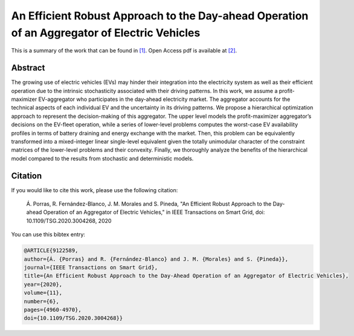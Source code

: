 .. _AERADOAEV_TOSG:

An Efficient Robust Approach to the Day-ahead Operation of an Aggregator of Electric Vehicles
=============================================================================================
.. sectionauthor:: Álvaro Porras Cabrera<alvaroporras19@gmail.com>

This is a summary of the work that can be found in `[1]`_. Open Access pdf is available at `[2]`_.

Abstract
--------

The growing use of electric vehicles (EVs) may hinder their integration into the electricity system as well as their efficient operation due to the intrinsic stochasticity associated with their driving patterns. In this work, we assume a profit-maximizer EV-aggregator who participates in the day-ahead electricity market. The aggregator accounts for the technical aspects of each individual EV and the uncertainty in its driving patterns. We propose a hierarchical optimization approach to represent the decision-making of this aggregator. The upper level models the profit-maximizer aggregator’s decisions on the EV-fleet operation, while a series of lower-level problems computes the worst-case EV availability profiles in terms of battery draining and energy exchange with the market. Then, this problem can be equivalently transformed into a mixed-integer linear single-level equivalent given the totally unimodular character of the constraint matrices of the lower-level problems and their convexity. Finally, we thoroughly analyze the benefits of the hierarchical model compared to the results from stochastic and deterministic models. 


Citation
--------

If you would like to cite this work, please use the following citation: 

	Á. Porras, R. Fernández-Blanco, J. M. Morales and S. Pineda, "An Efficient Robust Approach to the Day-ahead Operation of an Aggregator of Electric Vehicles," in IEEE Transactions on Smart Grid, doi: 10.1109/TSG.2020.3004268, 2020

You can use this bibtex entry: 

.. code-block:: latex

  @ARTICLE{9122589,
  author={Á. {Porras} and R. {Fernández-Blanco} and J. M. {Morales} and S. {Pineda}},  
  journal={IEEE Transactions on Smart Grid},   
  title={An Efficient Robust Approach to the Day-Ahead Operation of an Aggregator of Electric Vehicles},  
  year={2020},  
  volume={11},  
  number={6},  
  pages={4960-4970},  
  doi={10.1109/TSG.2020.3004268}}

.. _[1]: https://ieeexplore.ieee.org/document/9122589
.. _[2]: https://drive.google.com/uc?export=download&id=10gZD94bV59Kz7uGIh_hJuD4UmCZibhT2


